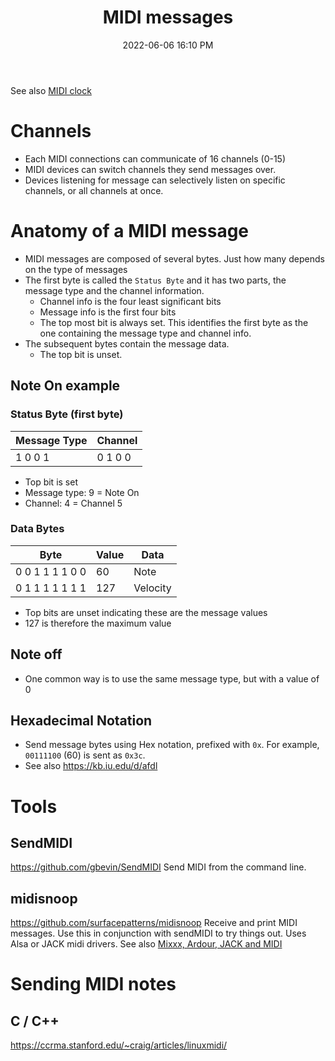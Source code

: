 :PROPERTIES:
:ID:       5741B4DD-B291-4F6D-A33A-EB4CD83792FF
:END:
#+title: MIDI messages
#+date: 2022-06-06 16:10 PM
#+updated: 2022-06-14 09:12 AM
#+filetags: :audio:midi:

See also [[id:24E1468A-279A-4B44-8AB8-A8A1C5D8D42D][MIDI clock]]

* Channels
  - Each MIDI connections can communicate of 16 channels (0-15)
  - MIDI devices can switch channels they send messages over.
  - Devices listening for message can selectively listen on specific channels,
    or all channels at once.
* Anatomy of a MIDI message
  - MIDI messages are composed of several bytes. Just how many depends on the
    type of messages
  - The first byte is called the ~Status Byte~ and it has two parts, the message
    type and the channel information. 
    - Channel info is the four least significant bits
    - Message info is the first four bits
    - The top most bit is always set. This identifies the first byte as the one
      containing the message type and channel info.
  - The subsequent bytes contain the message data.
    - The top bit is unset.

** Note On example
*** Status Byte (first byte)
   | Message Type | Channel |
   |--------------+---------|
   | 1 0 0 1      | 0 1 0 0 |

   - Top bit is set
   - Message type: 9 = Note On
   - Channel: 4 = Channel 5

*** Data Bytes
   | Byte             | Value | Data     |
   |------------------+-------+----------|
   | 0 0 1 1  1 1 0 0  |    60 | Note     |
   | 0 1 1 1 1 1 1 1  |   127 | Velocity |

   - Top bits are unset indicating these are the message values
   - 127 is therefore the maximum value
    
** Note off
   - One common way is to use the same message type, but with a value of 0
** Hexadecimal Notation
   - Send message bytes using Hex notation, prefixed with ~0x~. For example,
     ~00111100~ (60) is sent as ~0x3c~.
   - See also https://kb.iu.edu/d/afdl
     
* Tools
** SendMIDI
   https://github.com/gbevin/SendMIDI
   Send MIDI from the command line.
** midisnoop
   https://github.com/surfacepatterns/midisnoop
   Receive and print MIDI messages. Use this in conjunction with sendMIDI to try
   things out. Uses Alsa or JACK midi drivers.
   See also [[id:abbff1aa-b163-4f08-ba2c-c7ed8ca8ef12][Mixxx, Ardour, JACK and MIDI]]
* Sending MIDI notes
** C / C++
   https://ccrma.stanford.edu/~craig/articles/linuxmidi/
